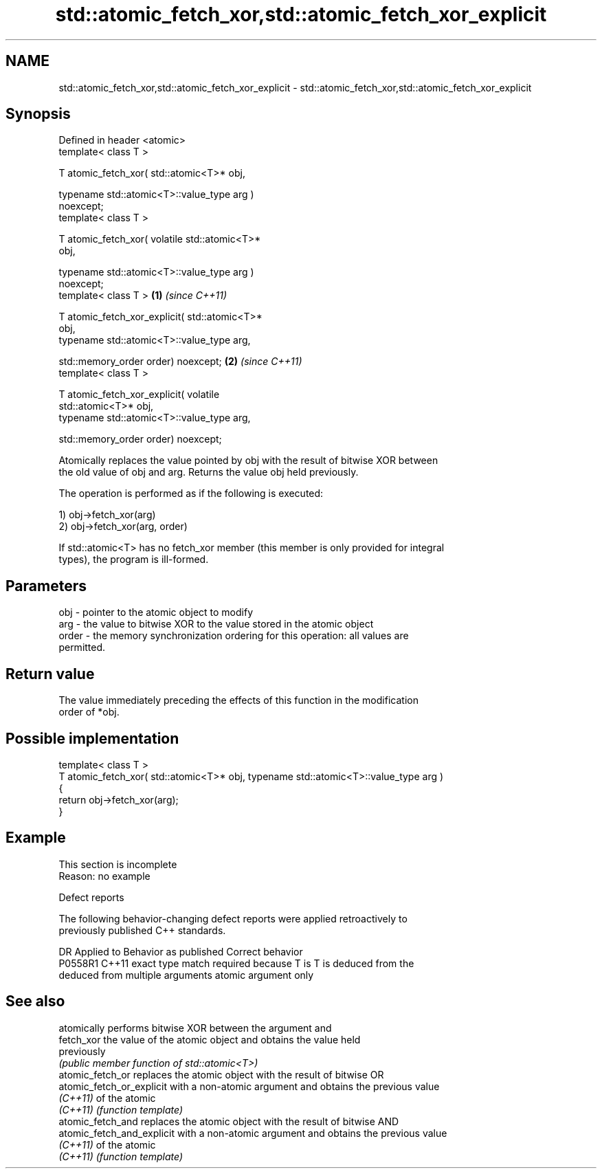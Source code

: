.TH std::atomic_fetch_xor,std::atomic_fetch_xor_explicit 3 "2022.07.31" "http://cppreference.com" "C++ Standard Libary"
.SH NAME
std::atomic_fetch_xor,std::atomic_fetch_xor_explicit \- std::atomic_fetch_xor,std::atomic_fetch_xor_explicit

.SH Synopsis
   Defined in header <atomic>
   template< class T >

   T atomic_fetch_xor( std::atomic<T>* obj,

   typename std::atomic<T>::value_type arg )
   noexcept;
   template< class T >

   T atomic_fetch_xor( volatile std::atomic<T>*
   obj,

   typename std::atomic<T>::value_type arg )
   noexcept;
   template< class T >                            \fB(1)\fP \fI(since C++11)\fP

   T atomic_fetch_xor_explicit( std::atomic<T>*
   obj,
   typename std::atomic<T>::value_type arg,

   std::memory_order order) noexcept;                               \fB(2)\fP \fI(since C++11)\fP
   template< class T >

   T atomic_fetch_xor_explicit( volatile
   std::atomic<T>* obj,
   typename std::atomic<T>::value_type arg,

   std::memory_order order) noexcept;

   Atomically replaces the value pointed by obj with the result of bitwise XOR between
   the old value of obj and arg. Returns the value obj held previously.

   The operation is performed as if the following is executed:

   1) obj->fetch_xor(arg)
   2) obj->fetch_xor(arg, order)

   If std::atomic<T> has no fetch_xor member (this member is only provided for integral
   types), the program is ill-formed.

.SH Parameters

   obj   - pointer to the atomic object to modify
   arg   - the value to bitwise XOR to the value stored in the atomic object
   order - the memory synchronization ordering for this operation: all values are
           permitted.

.SH Return value

   The value immediately preceding the effects of this function in the modification
   order of *obj.

.SH Possible implementation

   template< class T >
   T atomic_fetch_xor( std::atomic<T>* obj, typename std::atomic<T>::value_type arg )
   {
       return obj->fetch_xor(arg);
   }

.SH Example

    This section is incomplete
    Reason: no example

  Defect reports

   The following behavior-changing defect reports were applied retroactively to
   previously published C++ standards.

     DR    Applied to            Behavior as published              Correct behavior
   P0558R1 C++11      exact type match required because T is      T is deduced from the
                      deduced from multiple arguments             atomic argument only

.SH See also

                             atomically performs bitwise XOR between the argument and
   fetch_xor                 the value of the atomic object and obtains the value held
                             previously
                             \fI(public member function of std::atomic<T>)\fP
   atomic_fetch_or           replaces the atomic object with the result of bitwise OR
   atomic_fetch_or_explicit  with a non-atomic argument and obtains the previous value
   \fI(C++11)\fP                   of the atomic
   \fI(C++11)\fP                   \fI(function template)\fP
   atomic_fetch_and          replaces the atomic object with the result of bitwise AND
   atomic_fetch_and_explicit with a non-atomic argument and obtains the previous value
   \fI(C++11)\fP                   of the atomic
   \fI(C++11)\fP                   \fI(function template)\fP
